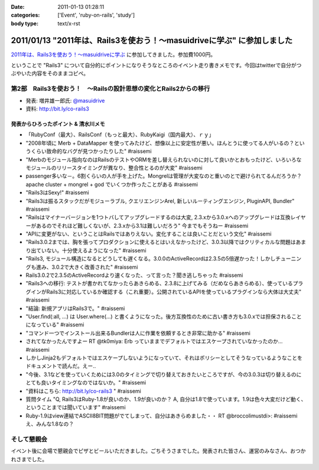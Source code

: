 :date: 2011-01-13 01:28:11
:categories: ['Event', 'ruby-on-rails', 'study']
:body type: text/x-rst

======================================================================
2011/01/13 "2011年は、Rails3を使おう！～masuidriveに学ぶ" に参加しました
======================================================================

`2011年は、Rails3を使おう！～masuidriveに学ぶ`_ に参加してきました。参加費1000円。

.. _`2011年は、Rails3を使おう！～masuidriveに学ぶ`: http://atnd.org/events/11360

ということで "Rails3" について自分的にポイントになりそうなところのイベント走り書きメモです。今回はtwitterで自分がつぶやいた内容をそのままコピペ。

第2部　Rails3を使おう！　～Railsの設計思想の変化とRails2からの移行
---------------------------------------------------------------------------

* 発表: 増井雄一郎氏: `@masuidrive`_

* 資料: http://bit.ly/co-rails3

.. _`@masuidrive`: http://twitter.com/masuidrive


発表からひろったポイント & 清水川メモ
~~~~~~~~~~~~~~~~~~~~~~~~~~~~~~~~~~~~~~~~~~~~~~~~

* 「RubyConf（最大）、RailsConf（もっと最大）、RubyKaigi（国内最大）、ｒｙ」
* "2008年頃に Merb + DataMapper を使ってみたけど、想像以上に安定性が悪い。ほんとうに使ってる人がいるの？というくらい致命的なバグが見つかったりした" #raissemi
* "Merbのモジュール指向なのはRailsのテストやORMを差し替えられないのに対して良いかとおもったけど、いろいろなモジュールのリリースタイミングが異なり、整合性とるのが大変" #raissemi
* passenger多いな－。6割くらいの人が手を上げた。Mongrelは管理が大変なのと重いのとで避けられてるんだろうか？ apache cluster + mongrel + god でいくつか作ったことがある #raissemi
* "Rails3はSexy!" #raissemi
* "Rails3は振るスタックだがモジューラブル, クエリエンジンArel, 新しいルーティングエンジン, PluginAPI, Bundler" #raissemi
* "Railsはマイナーバージョンを1つトバしてアップグレードするのは大変, 2.3.xから3.0.xへのアップグレードは互換レイヤーがあるのでそれほど難しくないが、2.3.xから3.1は難しいだろう" 今までもそうねー #raissemi
* "APIに変更がない、ということはRailsではありえない。変化することは良いことだという文化" #raissemi
* "Rails3.0.2までは、胸を張ってプロダクションに使えるとはいえなかったけど、3.0.3以降ではクリティカルな問題はあまり出ていない。十分使えるようになった" #raissemi
* "Rails3, モジュール構造になるとどうしても遅くなる。3.0.0のActiveRecordは2.3.5の5倍遅かった！しかしチューニングも進み、3.0.2で大きく改善された" #raissemi
* Rails3.0.2で2.3.5のActiveRecordより速くなった、って言った？聞き逃しちゃった #raissemi
* "Rails3への移行: テストが書かれてなかったらあきらめる、2.3.8に上げてみる（だめならあきらめる）、使っているプラグインがRails3に対応しているか確認する（これ重要）。公開されているAPIを使っているプラグインなら大体は大丈夫" #raissemi
* "結論: 新規アプリはRails3で。" #raissemi
* "User.find(:all, ...) は User.where(...) と書くようになった。後方互換性のために古い書き方も3.0.xでは担保されることになっている" #raissemi
* "コマンド一つでインストール出来るBundlerは人に作業を依頼するとき非常に助かる" #raissemi
* されてなかったんですよー RT @tk0miya: Erb っていままでデフォルトではエスケープされていなかったのか… #raissemi
* しかしJinja2もデフォルトではエスケープしないようになっていて、それはポリシーとしてそうなっているようなことをドキュメントで読んだ。えー..
* "今後、3.1などを使っていくためには3.0のタイミングで切り替えておきたいところですが、今の3.0.3は切り替えるのにとても良いタイミングなのではないか。" #raissemi
* "資料はこちら: http://bit.ly/co-rails3 " #raissemi
* 質問タイム "Q, Rails3はRuby-1.8が良いのか、1.9が良いのか？ A, 自分は1.8で使っています。1.9は色々大変だけど動く、ということまでは聞いています" #raissemi
* Ruby-1.9はview連結でASCII8BIT問題がでてしまって、自分はあきらめました・・ RT @broccolimustdi>: #raissemi え、みんな1.8なの？


そして懇親会
------------------

イベント後に会場で懇親会でピザとビールいただきました。ごちそうさまでした。発表された皆さん、運営のみなさん、おつかれさまでした。



.. :extend type: text/x-rst
.. :extend:
